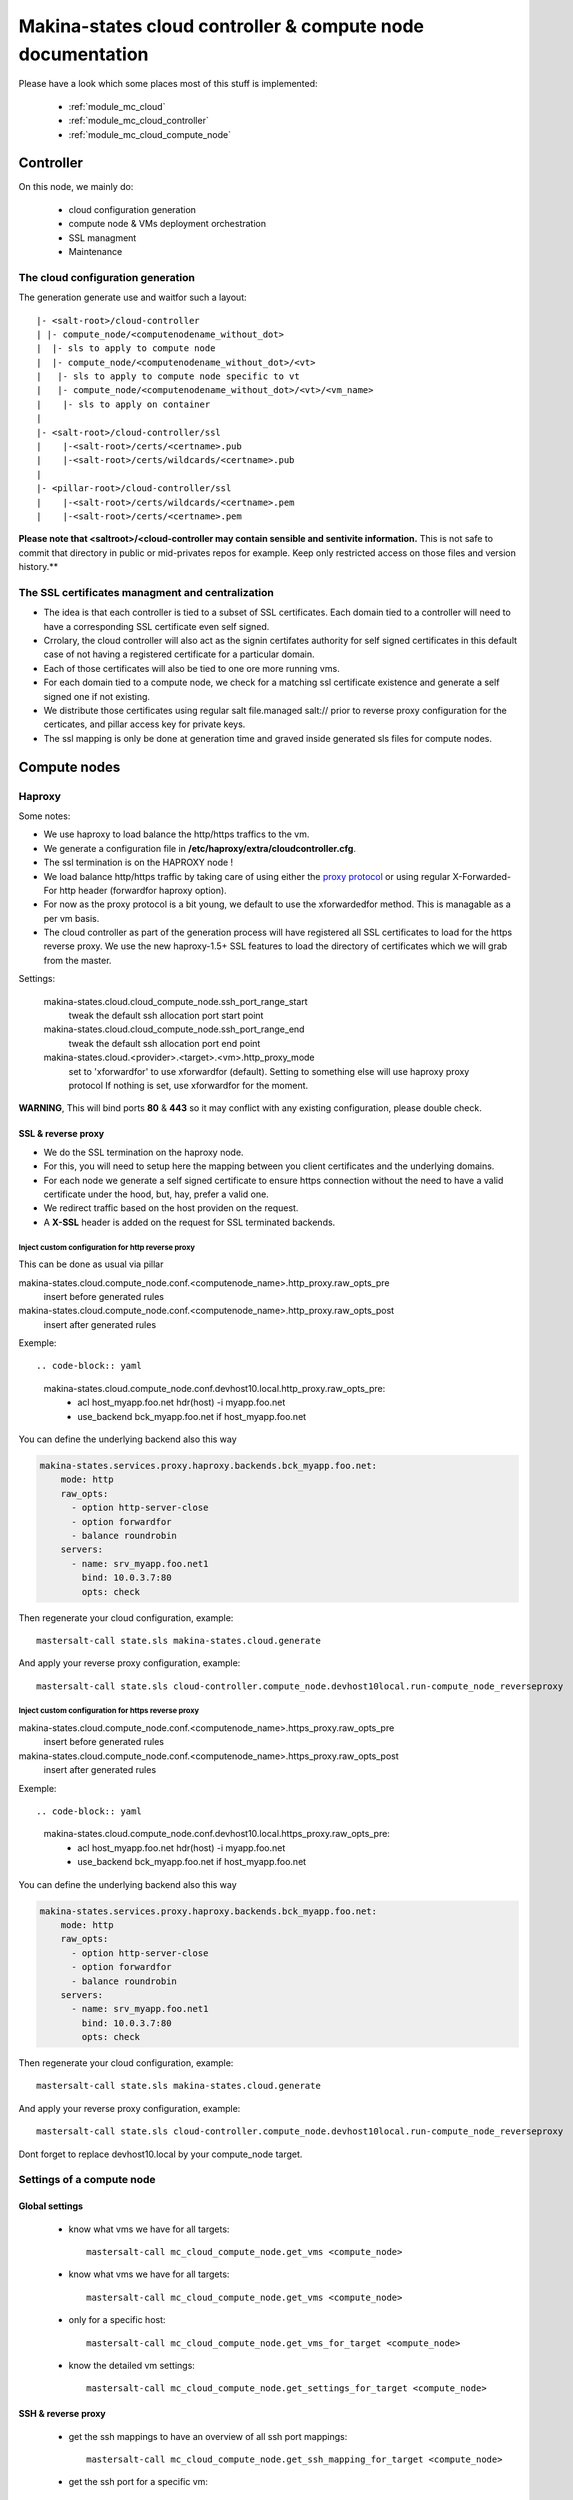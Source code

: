 Makina-states cloud controller & compute node documentation
============================================================

Please have a look which some places  most of this stuff is implemented:

    - :ref:`module_mc_cloud`
    - :ref:`module_mc_cloud_controller`
    - :ref:`module_mc_cloud_compute_node`

Controller
~~~~~~~~~~~~
On this node, we mainly do:

    - cloud configuration generation
    - compute node & VMs deployment orchestration
    - SSL managment
    - Maintenance

The cloud configuration generation
-----------------------------------

The generation generate use and waitfor such a layout::

  |- <salt-root>/cloud-controller
  | |- compute_node/<computenodename_without_dot>
  |  |- sls to apply to compute node
  |  |- compute_node/<computenodename_without_dot>/<vt>
  |   |- sls to apply to compute node specific to vt
  |   |- compute_node/<computenodename_without_dot>/<vt>/<vm_name>
  |    |- sls to apply on container
  |
  |- <salt-root>/cloud-controller/ssl
  |    |-<salt-root>/certs/<certname>.pub
  |    |-<salt-root>/certs/wildcards/<certname>.pub
  |
  |- <pillar-root>/cloud-controller/ssl
  |    |-<salt-root>/certs/wildcards/<certname>.pem
  |    |-<salt-root>/certs/<certname>.pem

**Please note that <saltroot>/<cloud-controller may contain sensible and sentivite information.**
This is not safe to commit that directory in public or mid-privates repos for example. Keep only
restricted access on those files and version history.**

The SSL certificates managment and centralization
------------------------------------------------------
- The idea is that each controller is tied to a subset of SSL certificates.
  Each domain tied to a controller will need to have a corresponding SSL
  certificate even self signed.
- Crrolary, the cloud controller will also act as the signin certifates authority
  for self signed certificates in this default case of not having a registered
  certificate for a particular domain.
- Each of those certificates will also be tied to one ore more running vms.
- For each domain tied to a compute node, we check for a matching ssl certificate
  existence and generate a self signed one if not existing.
- We distribute those certificates using regular salt file.managed salt://
  prior to reverse proxy configuration for the certicates, and pillar access key
  for private keys.
- The ssl mapping is only be done at generation time and graved inside
  generated sls files for compute nodes.

Compute nodes
~~~~~~~~~~~~~
Haproxy
-------
Some notes:

- We use haproxy to load balance the http/https traffics to the vm.
- We generate a configuration file in **/etc/haproxy/extra/cloudcontroller.cfg**.
- The ssl termination is on the HAPROXY node !
- We load balance http/https traffic by taking care of using either the
  `proxy protocol <http://haproxy.1wt.eu/download/1.5/doc/proxy-protocol.txt>`_
  or using regular X-Forwarded-For http header (forwardfor haproxy option).
- For now as the proxy protocol is a bit young, we default to use the
  xforwardedfor method. This is managable as a per vm basis.
- The cloud controller as part of the generation process will have registered
  all SSL certificates to load for the https reverse proxy. We use the new
  haproxy-1.5+ SSL features to load the directory of certificates which we will
  grab from the master.

Settings:

    makina-states.cloud.cloud_compute_node.ssh_port_range_start
        tweak the default ssh allocation port start point
    makina-states.cloud.cloud_compute_node.ssh_port_range_end
        tweak the default ssh allocation port end point

    makina-states.cloud.<provider>.<target>.<vm>.http_proxy_mode
        set to 'xforwardfor' to use xforwardfor (default).
        Setting to something else will use haproxy proxy protocol
        If nothing is set, use xforwardfor for the moment.

**WARNING**, This will bind ports **80** & **443** so it may conflict with any
existing configuration, please double check.

SSL & reverse proxy
+++++++++++++++++++
- We do the SSL termination on the haproxy node.
- For this, you will need to setup here the mapping between
  you client certificates and the underlying domains.
- For each node we generate a self signed certificate to ensure
  https connection without the need to have a valid certificate
  under the hood, but, hay, prefer a valid one.
- We redirect traffic based on the host providen on the request.
- A **X-SSL** header is added on the request for SSL terminated backends.

Inject custom configuration for http reverse proxy
***************************************************
This can be done as usual via pillar

makina-states.cloud.compute_node.conf.<computenode_name>.http_proxy.raw_opts_pre
    insert before generated rules
makina-states.cloud.compute_node.conf.<computenode_name>.http_proxy.raw_opts_post
    insert after generated rules

Exemple::

.. code-block:: yaml

    makina-states.cloud.compute_node.conf.devhost10.local.http_proxy.raw_opts_pre:
      - acl host_myapp.foo.net hdr(host) -i myapp.foo.net
      - use_backend bck_myapp.foo.net if host_myapp.foo.net

You can define the underlying backend also this way

.. code-block:: yaml

    makina-states.services.proxy.haproxy.backends.bck_myapp.foo.net:
        mode: http
        raw_opts:
          - option http-server-close
          - option forwardfor
          - balance roundrobin
        servers:
          - name: srv_myapp.foo.net1
            bind: 10.0.3.7:80
            opts: check

Then regenerate your cloud configuration, example::

    mastersalt-call state.sls makina-states.cloud.generate

And apply your reverse proxy configuration, example::

    mastersalt-call state.sls cloud-controller.compute_node.devhost10local.run-compute_node_reverseproxy

Inject custom configuration for https reverse proxy
***************************************************
makina-states.cloud.compute_node.conf.<computenode_name>.https_proxy.raw_opts_pre
    insert before generated rules
makina-states.cloud.compute_node.conf.<computenode_name>.https_proxy.raw_opts_post
    insert after generated rules

Exemple::

.. code-block:: yaml

    makina-states.cloud.compute_node.conf.devhost10.local.https_proxy.raw_opts_pre:
      - acl host_myapp.foo.net hdr(host) -i myapp.foo.net
      - use_backend bck_myapp.foo.net if host_myapp.foo.net

You can define the underlying backend also this way

.. code-block:: yaml

    makina-states.services.proxy.haproxy.backends.bck_myapp.foo.net:
        mode: http
        raw_opts:
          - option http-server-close
          - option forwardfor
          - balance roundrobin
        servers:
          - name: srv_myapp.foo.net1
            bind: 10.0.3.7:80
            opts: check

Then regenerate your cloud configuration, example::

    mastersalt-call state.sls makina-states.cloud.generate

And apply your reverse proxy configuration, example::

    mastersalt-call state.sls cloud-controller.compute_node.devhost10local.run-compute_node_reverseproxy


Dont forget to replace devhost10.local by your compute_node target.

Settings of a compute node
--------------------------
Global settings
++++++++++++++++++
    - know what vms we have for all targets::


        mastersalt-call mc_cloud_compute_node.get_vms <compute_node>

    - know what vms we have for all targets::

        mastersalt-call mc_cloud_compute_node.get_vms <compute_node>

    - only for a specific host::

        mastersalt-call mc_cloud_compute_node.get_vms_for_target <compute_node>

    - know the detailed vm settings::

        mastersalt-call mc_cloud_compute_node.get_settings_for_target <compute_node>

SSH & reverse proxy
+++++++++++++++++++

    - get the ssh mappings to have an overview of all ssh port mappings::

       mastersalt-call mc_cloud_compute_node.get_ssh_mapping_for_target <compute_node>

    - get the ssh port for a specific vm::

       mastersalt-call mc_cloud_compute_node.get_ssh_port <compute_node> <vm_name>

    - get the reverse proxy settings::

        mastersalt-call mc_cloud_compute_node.get_reverse_proxies_for_target <compute_node>


Compute node Automatic grains
--------------------------------
We enable some boolean grains for the compute not to install itself:

    - makina-states.cloud.is.compute_node
    - makina-states.services.proxy.haproxy
    - makina-states.services.firewall.shorewall

If lxc, we also have:

    - makina-states.services.virt.lxc


